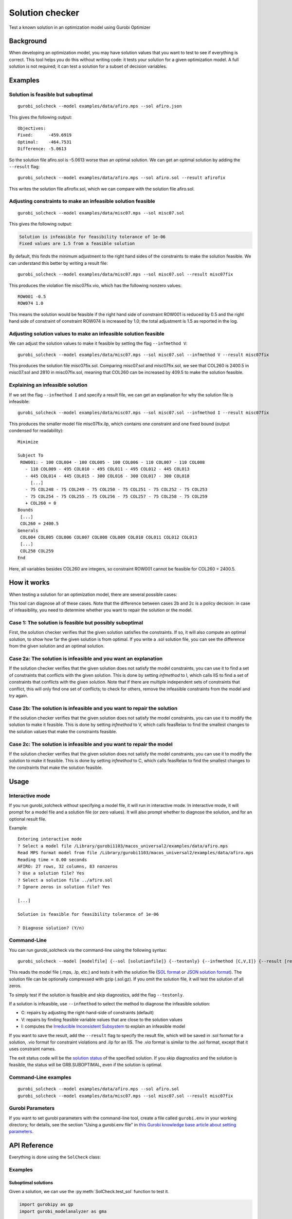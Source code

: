 Solution checker
================

Test a known solution in an optimization model using Gurobi Optimizer

Background
----------

When developing an optimization model, you may have solution values that
you want to test to see if everything is correct. This tool helps you do
this without writing code: it tests your solution for a given
optimization model. A full solution is not required; it can test a
solution for a subset of decision variables.

Examples
--------

Solution is feasible but suboptimal
~~~~~~~~~~~~~~~~~~~~~~~~~~~~~~~~~~~

::

   gurobi_solcheck --model examples/data/afiro.mps --sol afiro.json

This gives the following output:

::

   Objectives:
   Fixed:      -459.6919
   Optimal:    -464.7531
   Difference: -5.0613

So the solution file afiro.sol is -5.0613 worse than an optimal
solution. We can get an optimal solution by adding the ``--result``
flag:

::

   gurobi_solcheck --model examples/data/afiro.mps --sol afiro.sol --result afirofix

This writes the solution file afirofix.sol, which we can compare with
the solution file afiro.sol.

Adjusting constraints to make an infeasible solution feasible
~~~~~~~~~~~~~~~~~~~~~~~~~~~~~~~~~~~~~~~~~~~~~~~~~~~~~~~~~~~~~

::

   gurobi_solcheck --model examples/data/misc07.mps --sol misc07.sol

This gives the following output:


.. code-block:: none

   Solution is infeasible for feasibility tolerance of 1e-06
   Fixed values are 1.5 from a feasible solution

By default, this finds the minimum adjustment to the right hand sides of
the constraints to make the solution feasible. We can understand this
better by writing a result file:

::

   gurobi_solcheck --model examples/data/misc07.mps --sol misc07.sol --result misc07fix

This produces the violation file misc07fix.vio, which has the following
nonzero values:

::

   ROW001 -0.5
   ROW074 1.0

This means the solution would be feasible if the right hand side of
constraint ROW001 is reduced by 0.5 and the right hand side of
constraint of constraint ROW074 is increased by 1.0; the total
adjustment is 1.5 as reported in the log.

Adjusting solution values to make an infeasible solution feasible
~~~~~~~~~~~~~~~~~~~~~~~~~~~~~~~~~~~~~~~~~~~~~~~~~~~~~~~~~~~~~~~~~

We can adjust the solution values to make it feasible by setting the
flag ``--infmethod V``:

::

   gurobi_solcheck --model examples/data/misc07.mps --sol misc07.sol --infmethod V --result misc07fix

This produces the solution file misc07fix.sol. Comparing misc07.sol and
misc07fix.sol, we see that COL260 is 2400.5 in misc07.sol and 2810 in
misc07fix.sol, meaning that COL260 can be increased by 409.5 to make the
solution feasible.

Explaining an infeasible solution
~~~~~~~~~~~~~~~~~~~~~~~~~~~~~~~~~

If we set the flag ``--infmethod I`` and specify a result file, we can
get an explanation for why the solution file is infeasible:

::

   gurobi_solcheck --model examples/data/misc07.mps --sol misc07.sol --infmethod I --result misc07fix

This produces the smaller model file misc07fix.ilp, which contains one
constraint and one fixed bound (output condensed for readability):

::

   Minimize

   Subject To
    ROW001: - 100 COL004 - 100 COL005 - 100 COL006 - 110 COL007 - 110 COL008
      - 110 COL009 - 495 COL010 - 495 COL011 - 495 COL012 - 445 COL013
      - 445 COL014 - 445 COL015 - 300 COL016 - 300 COL017 - 300 COL018
        [...]
      - 75 COL248 - 75 COL249 - 75 COL250 - 75 COL251 - 75 COL252 - 75 COL253
      - 75 COL254 - 75 COL255 - 75 COL256 - 75 COL257 - 75 COL258 - 75 COL259
      + COL260 = 0
   Bounds
    [...]
    COL260 = 2400.5
   Generals
    COL004 COL005 COL006 COL007 COL008 COL009 COL010 COL011 COL012 COL013
    [...]
    COL258 COL259
   End

Here, all variables besides COL260 are integers, so constraint ROW001
cannot be feasible for COL260 = 2400.5.

How it works
------------

When testing a solution for an optimization model, there are several
possible cases:


.. raw:: html

   <ol>
   <li>The solution is feasible but possibly suboptimal</li>
   <li>The solution is infeasible and:<br/>
   <span>&nbsp;&nbsp; a. You want an explanation why it's infeasible</span><br/>
   <span>&nbsp;&nbsp; b. You want to repair the solution</span><br/>
   <span>&nbsp;&nbsp; c. You want to repair the model</span><br/>
   </li>
   </ol>


This tool can diagnose all of these cases. Note that the difference
between cases 2b and 2c is a policy decision: in case of infeasibility,
you need to determine whether you want to repair the solution or the
model.

Case 1: The solution is feasible but possibly suboptimal
~~~~~~~~~~~~~~~~~~~~~~~~~~~~~~~~~~~~~~~~~~~~~~~~~~~~~~~~

First, the solution checker verifies that the given solution satisfies
the constraints. If so, it will also compute an optimal solution, to
show how far the given solution is from optimal. If you write a .sol
solution file, you can see the difference from the given solution and an
optimal solution.

Case 2a: The solution is infeasible and you want an explanation
~~~~~~~~~~~~~~~~~~~~~~~~~~~~~~~~~~~~~~~~~~~~~~~~~~~~~~~~~~~~~~~

If the solution checker verifies that the given solution does not
satisfy the model constraints, you can use it to find a set of
constraints that conflicts with the given solution. This is done by
setting *infmethod* to I, which calls IIS to find a set of constraints
that conflicts with the given solution. Note that if there are multiple
independent sets of constraints that conflict, this will only find one
set of conflicts; to check for others, remove the infeasible constraints
from the model and try again.

Case 2b: The solution is infeasible and you want to repair the solution
~~~~~~~~~~~~~~~~~~~~~~~~~~~~~~~~~~~~~~~~~~~~~~~~~~~~~~~~~~~~~~~~~~~~~~~

If the solution checker verifies that the given solution does not
satisfy the model constraints, you can use it to modify the solution to
make it feasible. This is done by setting *infmethod* to V, which calls
feasRelax to find the smallest changes to the solution values that make
the constraints feasible.

Case 2c: The solution is infeasible and you want to repair the model
~~~~~~~~~~~~~~~~~~~~~~~~~~~~~~~~~~~~~~~~~~~~~~~~~~~~~~~~~~~~~~~~~~~~

If the solution checker verifies that the given solution does not
satisfy the model constraints, you can use it to modify the solution to
make it feasible. This is done by setting *infmethod* to C, which calls
feasRelax to find the smallest changes to the constraints that make the
solution feasible.

Usage
-----

Interactive mode
~~~~~~~~~~~~~~~~

If you run gurobi_solcheck without specifying a model file, it will run
in interactive mode. In interactive mode, it will prompt for a model
file and a solution file (or zero values). It will also prompt whether
to diagnose the solution, and for an optional result file.

Example:

::

   Entering interactive mode
   ? Select a model file /Library/gurobi1103/macos_universal2/examples/data/afiro.mps
   Read MPS format model from file /Library/gurobi1103/macos_universal2/examples/data/afiro.mps
   Reading time = 0.00 seconds
   AFIRO: 27 rows, 32 columns, 83 nonzeros
   ? Use a solution file? Yes
   ? Select a solution file ../afiro.sol
   ? Ignore zeros in solution file? Yes

   [...]

   Solution is feasible for feasibility tolerance of 1e-06

   ? Diagnose solution? (Y/n)

Command-Line
~~~~~~~~~~~~

You can run gurobi_solcheck via the command-line using the following
syntax:

::

   gurobi_solcheck --model [modelfile] {--sol [solutionfile]} {--testonly} {--infmethod [C,V,I]} {--result [resultfile]}

This reads the model file (.mps, .lp, etc.) and tests it with the
solution file (`SOL format <https://docs.gurobi.com/projects/optimizer/en/current/reference/misc/fileformats.html#sol-format>`__
or `JSON solution format <https://docs.gurobi.com/projects/optimizer/en/current/reference/misc/fileformats.html#json-solution-format>`__).
The solution file can be optionally compressed with gzip (.sol.gz). If
you omit the solution file, it will test the solution of all zeros.

To simply test if the solution is feasible and skip diagnostics, add the
flag ``--testonly``.

If a solution is infeasible, use ``--infmethod`` to select the method to
diagnose the infeasible solution:

-  C: repairs by adjusting the right-hand-side of constraints (default)
-  V: repairs by finding feasible variable values that are close to the
   solution values
-  I: computes the `Irreducible Inconsistent Subsystem <https://docs.gurobi.com/projects/optimizer/en/current/reference/python/model.html#Model.computeIIS>`__
   to explain an infeasible model

If you want to save the result, add the ``--result`` flag to specify the
result file, which will be saved in .sol format for a solution, .vio
format for constraint violations and .ilp for an IIS. The .vio format is
similar to the .sol format, except that it uses constraint names.

The exit status code will be the `solution status <https://docs.gurobi.com/projects/optimizer/en/current/reference/attributes/model.html#status>`__
of the specified solution. If you skip diagnostics and the solution is
feasible, the status will be GRB.SUBOPTIMAL, even if the solution is
optimal.

Command-Line examples
~~~~~~~~~~~~~~~~~~~~~

::

   gurobi_solcheck --model examples/data/afiro.mps --sol afiro.sol
   gurobi_solcheck --model examples/data/misc07.mps --sol misc07.sol --result misc07fix

Gurobi Parameters
~~~~~~~~~~~~~~~~~

If you want to set gurobi parameters with the command-line tool, create
a file called ``gurobi.env`` in your working directory; for details, see
the section "Using a gurobi.env file" in `this Gurobi knowledge base article about setting parameters <https://support.gurobi.com/hc/en-us/articles/14126085438481-How-do-I-set-parameters-in-Gurobi>`__.

API Reference
-------------

Everything is done using the ``SolCheck`` class:


.. py:class:: SolCheck

  .. py:method:: SolCheck(model)

     Initializes a SolCheck using a ``model`` a ``gurobipy.Model`` object.


  .. py:method:: SolCheck.test_sol(sol)

     Test the solution values ``sol``, a Python dictionary where the keys are
     gurobipy.Var objects and the values are the solution values. This only
     tests if the solution values are feasible or not; you must call
     additional methods to diagnose the solution values.


  .. py:method:: SolCheck.inf_explain()

     Computes the `Irreducible Inconsistent Subsystem <https://docs.gurobi.com/projects/optimizer/en/current/reference/python/model.html#Model.computeIIS>`__
     to explain an infeasible solution.

  .. py:method:: SolCheck.inf_repair(repairMethod='C', makeCopy=False)

     Repairs an infeasible solution.

     :param repairMethod: String to set the method to use to repair the
       infeasibility. If it is ``"C"`` (default), it repairs by adjusting the
       right-hand-side values of constraints; if it  is ``"V"``, it repairs by
       adjusting the solution values.

     :param makeCopy: Bool to make a fresh copy of the model object; if it is
       ``False`` (defult), then the original model object will be replaced by the
       relaxed copy.

     For infeasible models where repairMethod is ``"C"``, the ``Constr`` objects
     will have an additional floating point attribute ``_Violation`` that measures
     how much that constraint is violated; ``_Violation`` may be positive or
     negative.


  .. py:method:: SolCheck.optimize()

     Optimizes the original model, starting from the test solution. For a solution
     that is feasible, this can determine how far that solution may be from
     optimal.


  .. py:method:: SolCheck.write_result(fn)

     If you call any of the explanation methods (``SolCheck.inf_explain()``,
     ``SolCheck.inf_repair()`` or ``SolCheck.optimize()``), this will write a
     result file; the type of result will depend on the solution status and the
     type of explanation.


Examples
~~~~~~~~


Suboptimal solutions
^^^^^^^^^^^^^^^^^^^^

Given a solution, we can use the :py:meth:`SolCheck.test_sol` function to test
it.

.. code-block:: python


    import gurobipy as gp
    import gurobi_modelanalyzer as gma

    m = gp.read("afiro.mps")

    sol = {m.getVarByName("X01"): 78, m.getVarByName("X22"): 495}
    sc = gma.SolCheck(m)

    sc.test_sol(sol)
    print(f"Solution Status: {sc.Status}")


Will print:

.. code-block:: none

   Read MPS format model from file afiro.mps
   Reading time = 0.00 seconds
   AFIRO: 27 rows, 32 columns, 83 nonzeros
   Gurobi Optimizer version 11.0.3 build v11.0.3rc0

   Thread count: 8 physical cores, 8 logical processors, using up to 8 threads

   Optimize a model with 27 rows, 32 columns and 83 nonzeros
   Model fingerprint: 0x540c3b7f
   Coefficient statistics:
     Matrix range     [1e-01, 2e+00]
     Objective range  [3e-01, 1e+01]
     Bounds range     [8e+01, 5e+02]
     RHS range        [4e+01, 5e+02]
   Presolve removed 19 rows and 22 columns
   Presolve time: 0.03s
   Presolved: 8 rows, 10 columns, 27 nonzeros

   Iteration    Objective       Primal Inf.    Dual Inf.      Time
          0   -4.5969189e+02   2.146875e+00   0.000000e+00      0s
          3   -4.5969189e+02   0.000000e+00   0.000000e+00      0s

   Solved in 3 iterations and 0.05 seconds (0.00 work units)
   Optimal objective -4.596918857e+02

   Solution is feasible for feasibility tolerance of 1e-06

   Solution Status: 13



We can check this solution against the optimal one by calling
:py:meth:`SolCheck.optimize`.

.. code-block:: python

   sc.optimize()
   for v in sol.keys():
       print(f"{v.VarName}: Fixed value: {sol[v]}, Computed value: {v.X}")

Produces

.. code-block:: none

   Comparing quality with original solution

   Gurobi Optimizer version 11.0.3 build v11.0.3rc0

   Thread count: 8 physical cores, 8 logical processors, using up to 8 threads

   Optimize a model with 27 rows, 32 columns and 83 nonzeros
   Coefficient statistics:
     Matrix range     [1e-01, 2e+00]
     Objective range  [3e-01, 1e+01]
     Bounds range     [0e+00, 0e+00]
     RHS range        [4e+01, 5e+02]

   Iteration    Objective       Primal Inf.    Dual Inf.      Time
          0   -3.1277714e+30   1.240950e+31   3.127771e+00      0s
          4   -4.6475314e+02   0.000000e+00   0.000000e+00      0s

   Solved in 4 iterations and 0.00 seconds (0.00 work units)
   Optimal objective -4.647531429e+02

   Objectives:
   Fixed:      -459.6919
   Optimal:    -464.7531
   Difference: -5.0613

   X01: Fixed value: 78, Computed value: 80.0
   X22: Fixed value: 495, Computed value: 500.0


We can see that the solution we provided is worse than the optimal solution by
-5.0613 in total, and the difference in the solution values that we provided.

Test an infeasible solution
^^^^^^^^^^^^^^^^^^^^^^^^^^^

.. code-block:: python

    m = gp.read("misc07.mps")
    sol = {m.getVarByName("COL260"): 2400.5}
    sc = gma.SolCheck(m)

    sc.test_sol(sol)

    print(f"Solution Status: {sc.Status}")

Will print:

.. code-block:: none

   Read MPS format model from file misc07.mps
   Reading time = 0.00 seconds
   MISC07: 212 rows, 260 columns, 8619 nonzeros
   Gurobi Optimizer version 11.0.3 build v11.0.3rc0

   Thread count: 8 physical cores, 8 logical processors, using up to 8 threads

   Optimize a model with 212 rows, 260 columns and 8619 nonzeros
   Model fingerprint: 0xd79ad074
   Variable types: 1 continuous, 259 integer (0 binary)
   Coefficient statistics:
     Matrix range     [1e+00, 7e+02]
     Objective range  [1e+00, 1e+00]
     Bounds range     [1e+00, 2e+03]
     RHS range        [1e+00, 3e+02]
   Presolve removed 0 rows and 7 columns
   Presolve time: 0.00s

   Explored 0 nodes (0 simplex iterations) in 1.72 seconds (0.00 work units)
   Thread count was 1 (of 8 available processors)

   Solution count 0

   Model is infeasible
   Best objective -, best bound -, gap -

   Solution is infeasible for feasibility tolerance of 1e-06

   Solution Status: 3

Here we can see that the solution we provided makes the problem infeasible. We
can use the :py:meth:`SolCheck.inf_repair` function to repair the infeasibility.

.. code-block:: python

   sc.inf_repair()
   for c in m.getConstrs():
       if abs(c._Violation) > 0.0001:
           print(f"{c.ConstrName}: RHS: {c.RHS}, Violation: {c._Violation}")

We get:

.. code-block:: none

   Relaxing to find smallest violation from fixed solution

   Gurobi Optimizer version 11.0.3 build v11.0.3rc0

   Thread count: 8 physical cores, 8 logical processors, using up to 8 threads

   Optimize a model with 212 rows, 507 columns and 8866 nonzeros
   Model fingerprint: 0x396303c6
   Variable types: 248 continuous, 259 integer (0 binary)
   Coefficient statistics:
     Matrix range     [1e+00, 7e+02]
     Objective range  [1e+00, 1e+00]
     Bounds range     [1e+00, 2e+03]
     RHS range        [1e+00, 3e+02]
   Found heuristic solution: objective 2534.5000000
   Presolve removed 0 rows and 7 columns
   Presolve time: 0.01s
   Presolved: 212 rows, 500 columns, 8823 nonzeros
   Variable types: 70 continuous, 430 integer (380 binary)

   Root relaxation: objective 0.000000e+00, 124 iterations, 0.00 seconds (0.00 work units)

       Nodes    |    Current Node    |     Objective Bounds      |     Work
    Expl Unexpl |  Obj  Depth IntInf | Incumbent    BestBd   Gap | It/Node Time

        0     0    0.00000    0   22 2534.50000    0.00000   100%     -    0s
   H    0     0                     207.5000000    0.00000   100%     -    0s
   H    0     0                     173.5000000    0.00000   100%     -    0s
   H    0     0                     110.5000000    0.00000   100%     -    0s
   H    0     0                      97.5000000    0.00000   100%     -    0s
   H    0     0                      61.5000000    0.00000   100%     -    0s
   H    0     0                      12.5000000    0.00000   100%     -    0s
        0     0    0.50000    0   25   12.50000    0.50000  96.0%     -    0s
   H    0     0                       7.5000000    0.50000  93.3%     -    0s
   H    0     0                       6.5000000    0.50000  92.3%     -    0s
        0     0    0.50000    0   34    6.50000    0.50000  92.3%     -    0s
        0     0    0.50000    0   31    6.50000    0.50000  92.3%     -    0s
        0     0    0.50000    0   30    6.50000    0.50000  92.3%     -    0s
        0     0    0.50000    0   27    6.50000    0.50000  92.3%     -    0s
        0     0    0.50000    0   23    6.50000    0.50000  92.3%     -    0s
        0     0    0.50000    0   27    6.50000    0.50000  92.3%     -    0s
        0     0    0.50000    0   22    6.50000    0.50000  92.3%     -    0s
   H    0     0                       5.5000000    0.50000  90.9%     -    0s
        0     2    0.50000    0   22    5.50000    0.50000  90.9%     -    0s
   H   80    88                       4.5000000    0.50000  88.9%  41.2    0s
   H  132   209                       3.5000000    0.50000  85.7%  37.7    0s
   *  706   534              39       2.5000000    0.50000  80.0%  24.9    0s
   H 1487   801                       2.5000000    0.50000  80.0%  25.0    1s
   H 1490   801                       2.5000000    0.50000  80.0%  25.0    1s
     5201  1713    0.58621   24   19    2.50000    0.50000  80.0%  24.9    5s
   * 6181   908              26       1.5000000    0.50000  66.7%  24.6    5s

   Cutting planes:
     Gomory: 4
     MIR: 8
     Flow cover: 65

   Explored 9399 nodes (234850 simplex iterations) in 6.19 seconds (6.17 work units)
   Thread count was 8 (of 8 available processors)

   Solution count 10: 1.5 2.5 2.5 ... 61.5

   Optimal solution found (tolerance 1.00e-04)
   Best objective 1.500000000000e+00, best bound 1.500000000000e+00, gap 0.0000%

   Fixed values are 1.5 from a feasible solution

   ROW001: RHS: 0.0, Violation: -0.5
   ROW074: RHS: 1.0, Violation: 1.0


From this we can see that we would have to relax constraints ``ROW001`` and
``ROW074`` by -0.5 and 1.0 to make the problem feasible.

Tips and Tricks
---------------

Handling slow runtime
~~~~~~~~~~~~~~~~~~~~~

By default, this solution checker has no time limit. In some cases, it
may take lots of time and memory to test a solution. In the worst case,
this could be comparable to solving the model itself from scratch.

If runtime is an issue, try the following:

1. Test a larger subset of variables. Fixing more variables leaves a
   smaller, easier test problem

2. Test zero values. By default, the command-line version ignores zero
   values, but you can force it to test zero values by adding the
   ``--usezeros`` flag.

3. Set a runtime limit. While this may not produce the ideal explanation
   or repair, it may still give useful information. For the command-line
   version, set the TimeLimit parameter using the instructions above on
   `Gurobi Parameters <#Gurobi-Parameters>`__.

About tolerances for infeasible models
~~~~~~~~~~~~~~~~~~~~~~~~~~~~~~~~~~~~~~

This tool uses the Gurobi solver to test solutions for a model. In some
cases, a solution may be on the border between feasible and infeasible.
This depends on the value of FeasibilityTol, the feasibility tolerance
parameter. If the solution is infeasible, the solution checker will
report the current value of FeasibilityTol. You may want to increase
FeasibilityTol to test if the solution becomes feasible. To do this with
the command-line, follow the instructions above on `Gurobi
Parameters <#Gurobi-Parameters>`__.

For an integer program, a near-integer solution value like 0.9999 may be
rejected as infeasible. We recommend using precise solution values like
1.0.

